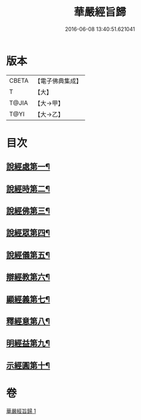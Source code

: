 #+TITLE: 華嚴經旨歸 
#+DATE: 2016-06-08 13:40:51.621041

* 版本
 |     CBETA|【電子佛典集成】|
 |         T|【大】     |
 |     T@JIA|【大→甲】   |
 |      T@YI|【大→乙】   |

* 目次
** [[file:KR6e0085_001.txt::001-0589c16][說經處第一¶]]
** [[file:KR6e0085_001.txt::001-0590b13][說經時第二¶]]
** [[file:KR6e0085_001.txt::001-0590c27][說經佛第三¶]]
** [[file:KR6e0085_001.txt::001-0591c10][說經眾第四¶]]
** [[file:KR6e0085_001.txt::001-0592b28][說經儀第五¶]]
** [[file:KR6e0085_001.txt::001-0592c22][辯經教第六¶]]
** [[file:KR6e0085_001.txt::001-0594a7][顯經義第七¶]]
** [[file:KR6e0085_001.txt::001-0594c25][釋經意第八¶]]
** [[file:KR6e0085_001.txt::001-0595c2][明經益第九¶]]
** [[file:KR6e0085_001.txt::001-0596c7][示經圓第十¶]]

* 卷
[[file:KR6e0085_001.txt][華嚴經旨歸 1]]

